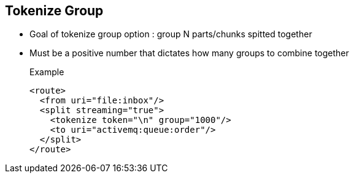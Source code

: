 :noaudio:

[#tokenize-group]
== Tokenize Group

* Goal of tokenize group option : group N parts/chunks spitted together
* Must be a positive number that dictates how many groups to combine together
+
.Example
[source,xml]
----
<route>
  <from uri="file:inbox"/>
  <split streaming="true">
    <tokenize token="\n" group="1000"/>
    <to uri="activemq:queue:order"/>
  </split>
</route>
----

ifdef::showscript[]
[.notes]
****

== Tokenize Group

TODO.

****
endif::showscript[]